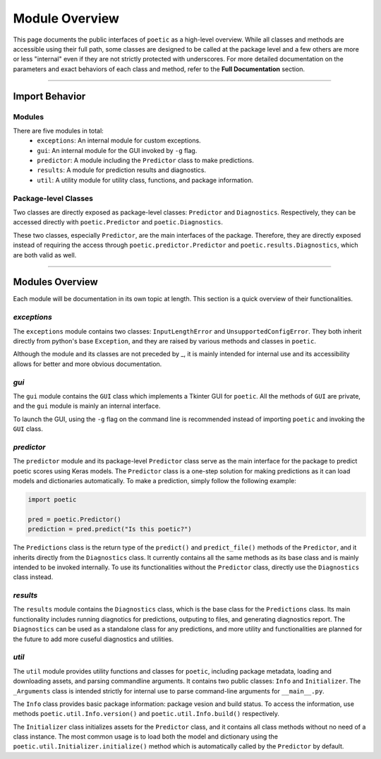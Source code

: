=================
Module Overview
=================

This page documents the public interfaces of ``poetic`` as a high-level overview. While
all classes and methods are accessible using their full path, some classes are designed
to be called at the package level and a few others are more or less "internal" even if
they are not strictly protected with underscores. For more detailed documentation on the
parameters and exact behaviors of each class and method, refer to the **Full Documentation**
section. 

--------------------------------------------------------------

****************
Import Behavior
****************

Modules
--------

There are five modules in total:
    - ``exceptions``: An internal module for custom exceptions.
    - ``gui``: An internal module for the GUI invoked by ``-g`` flag.
    - ``predictor``: A module including the ``Predictor`` class to make predictions.
    - ``results``: A module for prediction results and diagnostics.
    - ``util``: A utility module for utility class, functions, and package information.

Package-level Classes 
----------------------

Two classes are directly exposed as package-level classes: ``Predictor`` and 
``Diagnostics``. Respectively, they can be accessed directly with ``poetic.Predictor`` 
and ``poetic.Diagnostics``. 

These two classes, especially ``Predictor``, are the main interfaces of the package.
Therefore, they are directly exposed instead of requiring the access through
``poetic.predictor.Predictor`` and ``poetic.results.Diagnostics``, which are both valid
as well. 

--------------------------------------------------------------

***********************
Modules Overview
***********************

Each module will be documentation in its own topic at length. This section is
a quick overview of their functionalities.


*exceptions*
---------------

The ``exceptions`` module contains two classes: ``InputLengthError`` and
``UnsupportedConfigError``. They both inherit directly from python's base
``Exception``, and they are raised by various methods and classes in ``poetic``.

Although the module and its classes are not preceded by _, it is mainly
intended for internal use and its accessibility allows for better and more obvious
documentation. 


*gui*
---------------

The ``gui`` module contains the ``GUI`` class which implements a Tkinter GUI for 
``poetic``. All the methods of ``GUI`` are private, and the ``gui`` module is mainly
an internal interface. 

To launch the GUI, using the ``-g`` flag on the command line is recommended instead of
importing ``poetic`` and invoking the ``GUI`` class.



*predictor*
---------------

The ``predictor`` module and its package-level ``Predictor`` class serve as the main
interface for the package to predict poetic scores using Keras models. The ``Predictor``
class is a one-step solution for making predictions as it can load models and dictionaries
automatically. To make a prediction, simply follow the following example: 

.. code-block:: python

    import poetic

    pred = poetic.Predictor()
    prediction = pred.predict("Is this poetic?")

The ``Predictions`` class is the return type of the ``predict()`` and ``predict_file()``
methods of the ``Predictor``, and it inherits directly from the ``Diagnostics`` class. It 
currently contains all the same methods as its base class and is mainly intended to be invoked
internally. To use its functionalities without the ``Predictor`` class, directly use the
``Diagnostics`` class instead.


*results*
---------------

The ``results`` module contains the ``Diagnostics`` class, which is the base class for
the ``Predictions`` class. Its main functionality includes running diagnotics for predictions,
outputing to files, and generating diagnostics report. The ``Diagnostics`` can be used as
a standalone class for any predictions, and more utility and functionalities are planned 
for the future to add more cuseful diagnostics and utilities.


*util*
---------------

The ``util`` module provides utility functions and classes for ``poetic``, including package
metadata, loading and downloading assets, and parsing commandline arguments. It contains
two public classes: ``Info`` and ``Initializer``. The ``_Arguments`` class is intended strictly
for internal use to parse command-line arguments for ``__main__.py``.


The ``Info`` class provides basic package information: package vesion and build status. To
access the information, use methods ``poetic.util.Info.version()`` and ``poetic.util.Info.build()``
respectively.

The ``Initializer`` class initializes assets for the ``Predictor`` class, and it contains 
all class methods without no need of a class instance. The most common usage is to load both
the model and dictionary using the ``poetic.util.Initializer.initialize()`` method which is
automatically called by the ``Predictor`` by default. 